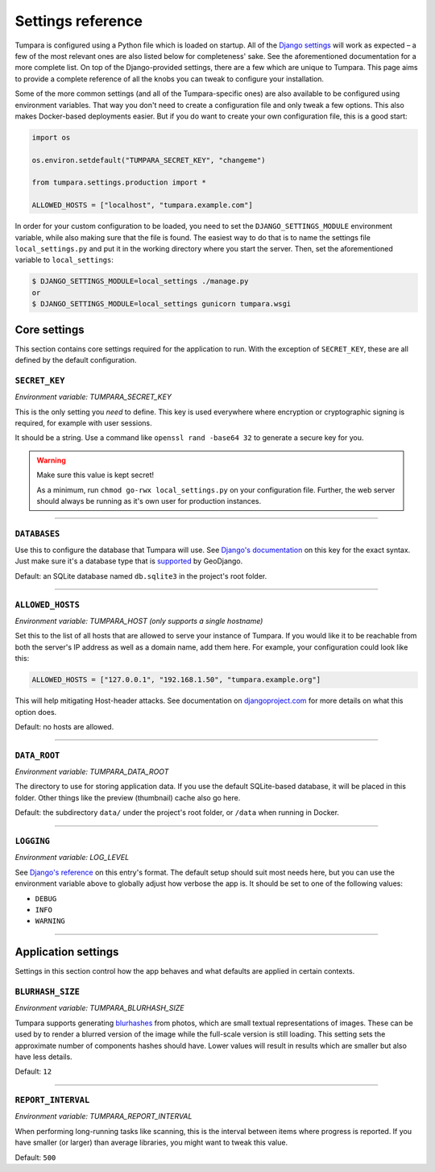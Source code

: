 .. _settings:

Settings reference
==================

Tumpara is configured using a Python file which is loaded on startup. All of
the `Django settings`_ will work as expected – a few of the most
relevant ones are also listed below for completeness' sake. See the
aforementioned documentation for a more complete list. On top of the
Django-provided settings, there are a few which are unique to Tumpara. This
page aims to provide a complete reference of all the knobs you can tweak to
configure your installation.

.. _Django settings: https://docs.djangoproject.com/en/3.2/ref/settings/

Some of the more common settings (and all of the Tumpara-specific ones) are also
available to be configured using environment variables. That way you don't need
to create a configuration file and only tweak a few options. This also makes
Docker-based deployments easier. But if you do want to create your own
configuration file, this is a good start:

.. code-block:: python

  import os

  os.environ.setdefault("TUMPARA_SECRET_KEY", "changeme")

  from tumpara.settings.production import *

  ALLOWED_HOSTS = ["localhost", "tumpara.example.com"]

In order for your custom configuration to be loaded, you need to set the
``DJANGO_SETTINGS_MODULE`` environment variable, while also making sure that
the file is found. The easiest way to do that is to name the settings file
``local_settings.py`` and put it in the working directory where you start the
server. Then, set the aforementioned variable to ``local_settings``:

.. code-block:: shell

  $ DJANGO_SETTINGS_MODULE=local_settings ./manage.py
  or
  $ DJANGO_SETTINGS_MODULE=local_settings gunicorn tumpara.wsgi


Core settings
-------------

This section contains core settings required for the application to run. With
the exception of ``SECRET_KEY``, these are all defined by the default
configuration.

``SECRET_KEY``
~~~~~~~~~~~~~~

*Environment variable: TUMPARA_SECRET_KEY*

This is the only setting you *need* to define. This key is used everywhere where
encryption or cryptographic signing is required, for example with user sessions.

It should be a string. Use a command like ``openssl rand -base64 32`` to
generate a secure key for you.

.. warning::
  Make sure this value is kept secret!

  As a minimum, run ``chmod go-rwx local_settings.py`` on your configuration
  file. Further, the web server should always be running as it's own user for
  production instances.

----

``DATABASES``
~~~~~~~~~~~~~

Use this to configure the database that Tumpara will use. See
`Django's documentation`_ on this key for the exact syntax. Just make sure it's
a database type that is `supported`_ by GeoDjango.

.. _Django's documentation: https://docs.djangoproject.com/en/3.2/ref/settings/#databases
.. _supported: https://docs.djangoproject.com/en/3.2/ref/contrib/gis/db-api/#spatial-backends

Default: an SQLite database named ``db.sqlite3`` in the project's root folder.

----

.. _settings-allowed-hosts:

``ALLOWED_HOSTS``
~~~~~~~~~~~~~~~~~

*Environment variable: TUMPARA_HOST (only supports a single hostname)*

Set this to the list of all hosts that are allowed to serve your instance of
Tumpara. If you would like it to be reachable from both the server's IP address
as well as a domain name, add them here. For example, your configuration could
look like this:

.. code-block:: python

  ALLOWED_HOSTS = ["127.0.0.1", "192.168.1.50", "tumpara.example.org"]

This will help mitigating Host-header attacks. See documentation on
`djangoproject.com`_ for more details on what this option does.

.. _djangoproject.com: https://docs.djangoproject.com/en/3.2/ref/settings/#allowed-hosts

Default: no hosts are allowed.

----

``DATA_ROOT``
~~~~~~~~~~~~~

*Environment variable: TUMPARA_DATA_ROOT*

The directory to use for storing application data. If you use the default
SQLite-based database, it will be placed in this folder. Other things like the
preview (thumbnail) cache also go here.

Default: the subdirectory ``data/`` under the project's root folder, or
``/data`` when running in Docker.

----

``LOGGING``
~~~~~~~~~~~

*Environment variable: LOG_LEVEL*

See `Django's reference`_ on this entry's format. The default setup should suit
most needs here, but you can use the environment variable above to globally
adjust how verbose the app is. It should be set to one of the following values:

.. _Django's reference: https://docs.djangoproject.com/en/3.2/ref/settings/#logging

- ``DEBUG``
- ``INFO``
- ``WARNING``

----

Application settings
--------------------

Settings in this section control how the app behaves and what defaults are
applied in certain contexts.


``BLURHASH_SIZE``
~~~~~~~~~~~~~~~~~

*Environment variable: TUMPARA_BLURHASH_SIZE*

Tumpara supports generating `blurhashes`_ from photos, which are small textual
representations of images. These can be used by to render a blurred version of
the image while the full-scale version is still loading. This setting sets the
approximate number of components hashes should have. Lower values will result
in results which are smaller but also have less details.

.. _blurhashes: https://blurha.sh/

Default: ``12``

----

``REPORT_INTERVAL``
~~~~~~~~~~~~~~~~~~~

*Environment variable: TUMPARA_REPORT_INTERVAL*

When performing long-running tasks like scanning, this is the interval between
items where progress is reported. If you have smaller (or larger) than average
libraries, you might want to tweak this value.

Default: ``500``
